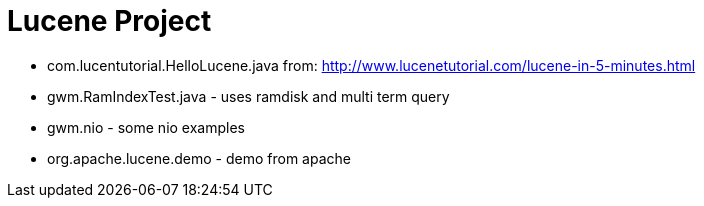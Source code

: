= Lucene Project

* com.lucentutorial.HelloLucene.java from: http://www.lucenetutorial.com/lucene-in-5-minutes.html
* gwm.RamIndexTest.java - uses ramdisk and multi term query
* gwm.nio - some nio examples
* org.apache.lucene.demo - demo from apache